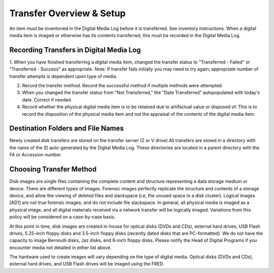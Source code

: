 Transfer Overview & Setup
=========================

An item must be inventoried in the Digital Media Log before it is transferred. See inventory instructions. When a digital media item is imaged or otherwise has its contents transferred, this must be recorded in the Digital Media Log.

Recording Transfers in Digital Media Log
****************************************


1. When you have finished transferring a digital media item, changed the transfer status to "Transferred - Failed" or "Transferred - Success" as appropriate. 
Note: If transfer fails initially you may need to try again; appropriate number of transfer attempts is dependent upon type of media.

2. Record the transfer method. Record the successful method if multiple methods were attempted.

3. When you changed the transfer status from "Not Transferred," the "Date Transferred" autopopulated with today's date. Correct if needed.

4. Record whether the physical digital media item is to be retained due to artifactual value or disposed of. This is to record the disposition of the physical media item and not the appraisal of the contents of the digital media item.

Destination Folders and File Names
**********************************

Newly created disk transfers are stored on the transfer server (Z or V drive).All transfers are stored in a directory with the name of the ID auto-generated by the Digital Media Log. These directories are located in a parent directory with the FA or Accession number.

Choosing Transfer Method
************************

Disk images are single files containing the complete content and structure representing a data storage medium or device. There are different types of images. Forensic images perfectly replicate the structure and contents of a storage device, and allow the viewing of deleted files and slackspace (i.e, the unused space in a disk cluster). Logical images [AD1] are not true forensic images; and do not include file slackspace. In general\ *,* all physical media is imaged as a physical image, and all digital materials received via a network transfer will be logically imaged. Variations from this policy will be considered on a case-by-case basis.

At this point in time, disk images are created in-house for optical disks (DVDs and CDs), external hard drives, USB Flash drives, 5.25-inch floppy disks and 3.5-inch floppy disks (recently dated disks that are PC-formatted). We do not have the capacity to image Bernoulli disks, Jaz disks, and 8-inch floppy disks. Please notify the Head of Digital Programs if you encounter media not detailed in either list above.

The hardware used to create images will vary depending on the type of digital media. Optical disks (DVDs and CDs), external hard drives, and USB Flash drives will be imaged using the FRED.


